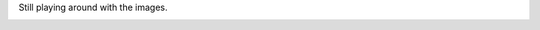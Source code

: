 .. The contents of this file are included in multiple slide decks.
.. This file should not be changed in a way that hinders its ability to appear in multiple slide decks.

Still playing around with the images.

.. image:: ../../images/chef_overview.png
